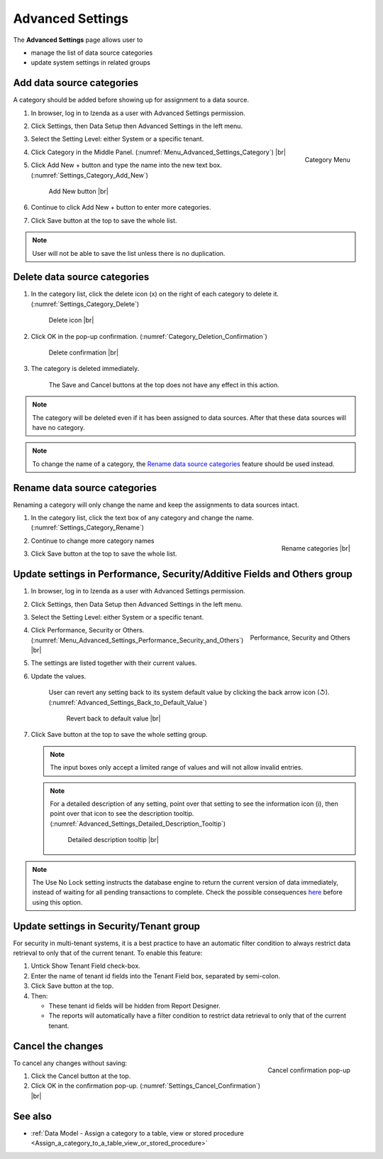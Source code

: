 

=================
Advanced Settings
=================

The **Advanced Settings** page allows user to

* manage the list of data source categories
* update system settings in related groups

.. _Add_data_source_categories:

Add data source categories
--------------------------

A category should be added before showing up for assignment to a data
source.

#. In browser, log in to Izenda as a user with Advanced Settings
   permission.
#. Click Settings, then Data Setup then Advanced Settings in the left
   menu.
#. Select the Setting Level: either System or a specific tenant.
#. .. _Menu_Advanced_Settings_Category:

   .. figure:: /_static/images/Menu_Advanced_Settings_Category.jpg
      :align: right
      :width: 391px

      Category Menu

   Click Category in the Middle Panel. (:numref:`Menu_Advanced_Settings_Category`) |br|
#. Click Add New + button and type the name into the new text box. (:numref:`Settings_Category_Add_New`)

   .. _Settings_Category_Add_New:

   .. figure:: /_static/images/Settings_Category_Add_New.jpg
      :width: 622px

      Add New button |br|
#. Continue to click Add New + button to enter more categories.
#. Click Save button at the top to save the whole list.

.. note::

   User will not be able to save the list unless there is no duplication.

Delete data source categories
-----------------------------

#. In the category list, click the delete icon (x) on the right of each category to delete it. (:numref:`Settings_Category_Delete`)

   .. _Settings_Category_Delete:

   .. figure:: /_static/images/Settings_Category_Delete.jpg
      :width: 621px

      Delete icon |br|
#. Click OK in the pop-up confirmation. (:numref:`Category_Deletion_Confirmation`)

   .. _Category_Deletion_Confirmation:

   .. figure:: /_static/images/Category_Deletion_Confirmation.jpg
      :width: 456px

      Delete confirmation |br|
#. The category is deleted immediately.

       The Save and Cancel buttons at the top does not have any effect in this action.

.. note::

   The category will be deleted even if it has been assigned to data sources. After that these data sources will have no category.

.. note::

   To change the name of a category, the `Rename data source categories`_ feature should be used instead.

Rename data source categories
-----------------------------

Renaming a category will only change the name and keep the assignments
to data sources intact.

#. In the category list, click the text box of any category and change the name. (:numref:`Settings_Category_Rename`)

   .. _Settings_Category_Rename:

   .. figure:: /_static/images/Settings_Category_Rename.jpg
      :align: right
      :width: 617px

      Rename categories |br|
#. Continue to change more category names
#. Click Save button at the top to save the whole list.

.. _Update_settings_in_Performance_Security_Additive_Fields_and_Others_group:

Update settings in Performance, Security/Additive Fields and Others group
-------------------------------------------------------------------------

#. In browser, log in to Izenda as a user with Advanced Settings
   permission.
#. Click Settings, then Data Setup then Advanced Settings in the left
   menu.
#. Select the Setting Level: either System or a specific tenant.
#. .. _Menu_Advanced_Settings_Performance_Security_and_Others:

   .. figure:: /_static/images/Menu_Advanced_Settings_Performance_Security_Others.jpg
      :align: right
      :width: 389px

      Performance, Security and Others

   Click Performance, Security or Others. (:numref:`Menu_Advanced_Settings_Performance_Security_and_Others`) |br|
#. The settings are listed together with their current values.
#. Update the values.

      User can revert any setting back to its system default value by clicking the back arrow icon (↺). (:numref:`Advanced_Settings_Back_to_Default_Value`)

      .. _Advanced_Settings_Back_to_Default_Value:

      .. figure:: /_static/images/Advanced_Settings_Back_to_default_value.jpg
         :width: 618px

         Revert back to default value |br|

#. Click Save button at the top to save the whole setting group.

   .. note::

      The input boxes only accept a limited range of values and will not allow invalid entries.

   .. note::

      For a detailed description of any setting, point over that setting to see the information icon (i), then point over that icon to see the description tooltip. (:numref:`Advanced_Settings_Detailed_Description_Tooltip`)

      .. _Advanced_Settings_Detailed_Description_Tooltip:

      .. figure:: /_static/images/Advanced_Settings_Detailed_description_tooltip.jpg
         :width: 617px

         Detailed description tooltip |br|

.. note::

   The Use No Lock setting instructs the database engine to return the current version of data immediately, instead of waiting for all pending transactions to complete. Check the possible consequences `here <https://www.izenda.com/blog/high-performance-sql-views-using-withnolock/>`__ before using this option.

Update settings in Security/Tenant group
----------------------------------------

For security in multi-tenant systems, it is a best practice to have an
automatic filter condition to always restrict data retrieval to only
that of the current tenant. To enable this feature:

#. Untick Show Tenant Field check-box.
#. Enter the name of tenant id fields into the Tenant Field box, separated by semi-colon.
#. Click Save button at the top.
#. Then:

   -  These tenant id fields will be hidden from Report Designer.
   -  The reports will automatically have a filter condition to restrict
      data retrieval to only that of the current tenant.

Cancel the changes
------------------

.. _Settings_Cancel_Confirmation:

.. figure:: /_static/images/Cancel_Confirmation.jpg
   :align: right
   :width: 465px

   Cancel confirmation pop-up

To cancel any changes without saving:

#. Click the Cancel button at the top.
#. Click OK in the confirmation pop-up. (:numref:`Settings_Cancel_Confirmation`) |br|

See also
--------

-  :ref:`Data Model - Assign a category to a table, view or stored procedure <Assign_a_category_to_a_table_view_or_stored_procedure>`
